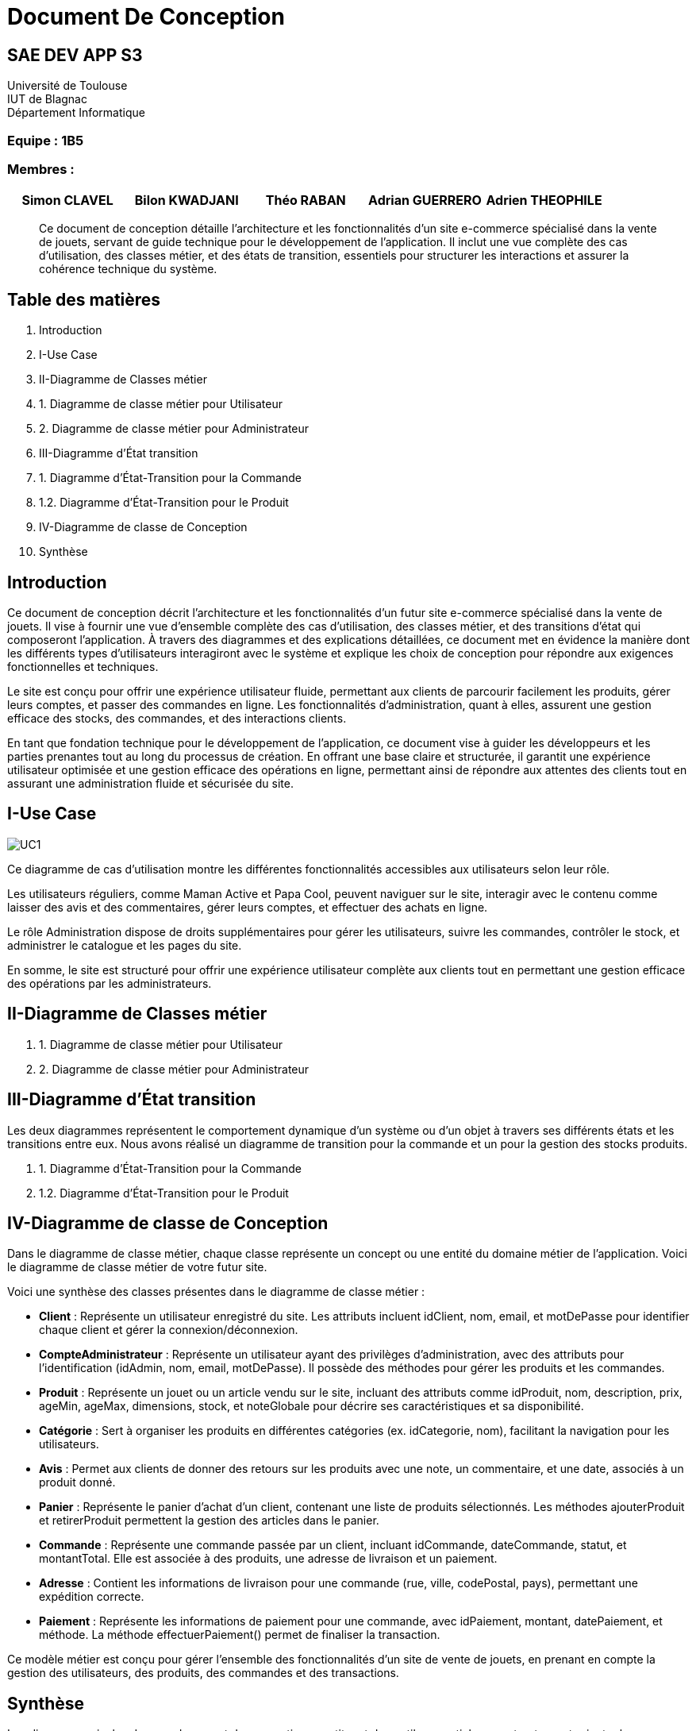 = Document De Conception

== SAE DEV APP S3

Université de Toulouse +
IUT de Blagnac +
Département Informatique  

[discrete]
=== Equipe : 1B5

[discrete]
=== Membres :
[cols="1,1,1,1,1", options="header"]
|===

|Simon CLAVEL | Bilon KWADJANI | Théo RABAN | Adrian GUERRERO | Adrien THEOPHILE

|===





[abstract]
Ce document de conception détaille l’architecture et les fonctionnalités d’un site e-commerce spécialisé dans la vente de jouets, servant de guide technique pour le développement de l’application. Il inclut une vue complète des cas d’utilisation, des classes métier, et des états de transition, essentiels pour structurer les interactions et assurer la cohérence technique du système.






== Table des matières

. Introduction
. I-Use Case
. II-Diagramme de Classes métier
  . 1. Diagramme de classe métier pour Utilisateur
  . 2. Diagramme de classe métier pour Administrateur
. III-Diagramme d’État transition
  . 1. Diagramme d'État-Transition pour la Commande
  . 1.2. Diagramme d'État-Transition pour le Produit
. IV-Diagramme de classe de Conception
. Synthèse

== Introduction

Ce document de conception décrit l'architecture et les fonctionnalités d’un futur site e-commerce spécialisé dans la vente de jouets. Il vise à fournir une vue d’ensemble complète des cas d’utilisation, des classes métier, et des transitions d’état qui composeront l'application. À travers des diagrammes et des explications détaillées, ce document met en évidence la manière dont les différents types d’utilisateurs interagiront avec le système et explique les choix de conception pour répondre aux exigences fonctionnelles et techniques.

Le site est conçu pour offrir une expérience utilisateur fluide, permettant aux clients de parcourir facilement les produits, gérer leurs comptes, et passer des commandes en ligne. Les fonctionnalités d'administration, quant à elles, assurent une gestion efficace des stocks, des commandes, et des interactions clients. 

En tant que fondation technique pour le développement de l’application, ce document vise à guider les développeurs et les parties prenantes tout au long du processus de création. En offrant une base claire et structurée, il garantit une expérience utilisateur optimisée et une gestion efficace des opérations en ligne, permettant ainsi de répondre aux attentes des clients tout en assurant une administration fluide et sécurisée du site.

== I-Use Case

image::images/UC1.PNG[]


Ce diagramme de cas d’utilisation montre les différentes fonctionnalités accessibles aux utilisateurs selon leur rôle.

Les utilisateurs réguliers, comme Maman Active et Papa Cool, peuvent naviguer sur le site, interagir avec le contenu comme laisser des avis et des commentaires, gérer leurs comptes, et effectuer des achats en ligne.

Le rôle Administration dispose de droits supplémentaires pour gérer les utilisateurs, suivre les commandes, contrôler le stock, et administrer le catalogue et les pages du site.

En somme, le site est structuré pour offrir une expérience utilisateur complète aux clients tout en permettant une gestion efficace des opérations par les administrateurs.

== II-Diagramme de Classes métier

. 1. Diagramme de classe métier pour Utilisateur
. 2. Diagramme de classe métier pour Administrateur

== III-Diagramme d’État transition

Les deux diagrammes représentent le comportement dynamique d'un système ou d'un objet à travers ses différents états et les transitions entre eux. Nous avons réalisé un diagramme de transition pour la commande et un pour la gestion des stocks produits.

. 1. Diagramme d'État-Transition pour la Commande
. 1.2. Diagramme d'État-Transition pour le Produit

== IV-Diagramme de classe de Conception

Dans le diagramme de classe métier, chaque classe représente un concept ou une entité du domaine métier de l’application. Voici le diagramme de classe métier de votre futur site.

Voici une synthèse des classes présentes dans le diagramme de classe métier :

* **Client** : Représente un utilisateur enregistré du site. Les attributs incluent idClient, nom, email, et motDePasse pour identifier chaque client et gérer la connexion/déconnexion.
* **CompteAdministrateur** : Représente un utilisateur ayant des privilèges d’administration, avec des attributs pour l’identification (idAdmin, nom, email, motDePasse). Il possède des méthodes pour gérer les produits et les commandes.
* **Produit** : Représente un jouet ou un article vendu sur le site, incluant des attributs comme idProduit, nom, description, prix, ageMin, ageMax, dimensions, stock, et noteGlobale pour décrire ses caractéristiques et sa disponibilité.
* **Catégorie** : Sert à organiser les produits en différentes catégories (ex. idCategorie, nom), facilitant la navigation pour les utilisateurs.
* **Avis** : Permet aux clients de donner des retours sur les produits avec une note, un commentaire, et une date, associés à un produit donné.
* **Panier** : Représente le panier d’achat d’un client, contenant une liste de produits sélectionnés. Les méthodes ajouterProduit et retirerProduit permettent la gestion des articles dans le panier.
* **Commande** : Représente une commande passée par un client, incluant idCommande, dateCommande, statut, et montantTotal. Elle est associée à des produits, une adresse de livraison et un paiement.
* **Adresse** : Contient les informations de livraison pour une commande (rue, ville, codePostal, pays), permettant une expédition correcte.
* **Paiement** : Représente les informations de paiement pour une commande, avec idPaiement, montant, datePaiement, et méthode. La méthode effectuerPaiement() permet de finaliser la transaction.

Ce modèle métier est conçu pour gérer l’ensemble des fonctionnalités d'un site de vente de jouets, en prenant en compte la gestion des utilisateurs, des produits, des commandes et des transactions.

== Synthèse

Les diagrammes inclus dans ce document de conception constituent des outils essentiels pour structurer et orienter le développement du site e-commerce, en garantissant la cohérence entre les besoins fonctionnels, les choix d’architecture et les spécifications techniques. En offrant une vue d’ensemble des interactions, des états et des classes métier, ce document permet de prévenir les problèmes potentiels, d’assurer la conformité aux exigences et de faciliter les évolutions futures du système. Il servira de référence pour toutes les étapes de développement, permettant une mise en œuvre efficace et une expérience utilisateur optimisée pour les clients et les administrateurs du site.

